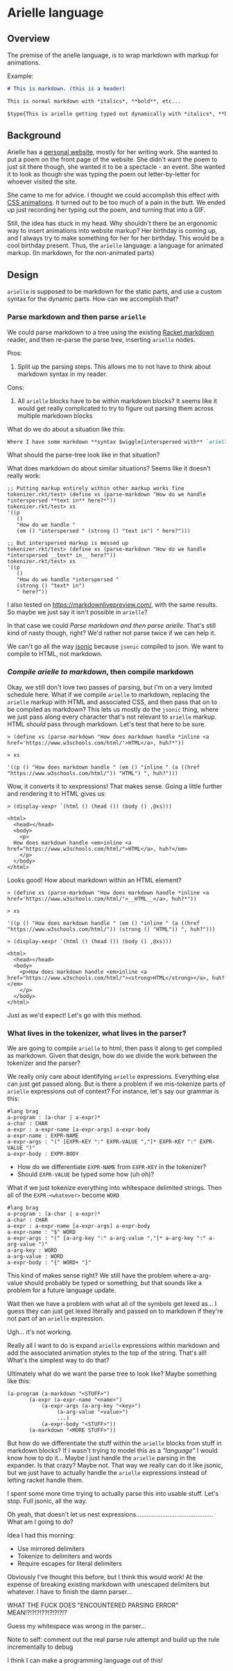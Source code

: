 * Arielle language
** Overview
The premise of the arielle language, is to wrap markdown with markup for animations.

Example:

#+begin_src markdown
  # This is markdown. (this is a header)

  This is normal markdown with *italics*, **bold**, etc...

  $type{This is arielle getting typed out dynamically with *italics*, **bold**, etc...}
#+end_src

** Background
Arielle has a [[https://www.ariellemcmanus.com][personal website]], mostly for her writing work.
She wanted to put a poem on the front page of the website.
She didn't want the poem to just sit there though, she wanted it to be a spectacle - an event.
She wanted it to look as though she was typing the poem out letter-by-letter for whoever visited the site.

She came to me for advice.
I thought we could accomplish this effect with [[https://www.w3schools.com/css/css3_animations.asp][CSS animations]].
It turned out to be too much of a pain in the butt.
We ended up just recording her typing out the poem, and turning that into a GIF.

Still, the idea has stuck in my head.
Why shouldn't there be an ergonomic way to insert animations into website markup?
Her birthday is coming up, and I always try to make something for her for her birthday.
This would be a cool birthday present.
Thus, the =arielle= language: a language for animated markup.
(In markdown, for the non-animated parts)

** Design
=arielle= is supposed to be markdown for the static parts, and use a custom syntax for the dynamic parts.
How can we accomplish that?

*** Parse markdown and then parse =arielle=
We could parse markdown to a tree using the existing [[https://docs.racket-lang.org/markdown/][Racket markdown]] reader, and then re-parse the parse tree, inserting =arielle= nodes.

Pros:
1. Split up the parsing steps.
   This allows me to not have to think about markdown syntax in my reader.

Cons:
1. All =arielle= blocks have to be within markdown blocks?
   It seems like it would get really complicated to try to figure out parsing them across multiple markdown blocks

What do we do about a situation like this:

#+begin_src markdown
  Where I have some markdown **syntax $wiggle{interspersed with** `arielle`}
#+end_src

What should the parse-tree look like in that situation?

What does markdown do about similar situations?
Seems like it doesn't really work:

#+begin_src racket
  ;; Putting markup entirely within other markup works fine
  tokenizer.rkt/test> (define xs (parse-markdown "How do we handle *interspersed **text in** here?*"))
  tokenizer.rkt/test> xs
  '((p
     ()
     "How do we handle "
     (em () "interspersed " (strong () "text in") " here?")))

  ;; But interspersed markup is messed up
  tokenizer.rkt/test> (define xs (parse-markdown "How do we handle *interspersed __text* in__ here?"))
  tokenizer.rkt/test> xs
  '((p
     ()
     "How do we handle *interspersed "
     (strong () "text* in")
     " here?"))
#+end_src

I also tested on [[https://markdownlivepreview.com/]], with the same results. So maybe we just say it isn't possible in =arielle=? 

In that case we could [[*Parse markdown and then parse =arielle=][Parse markdown and then parse arielle]].
That's still kind of nasty though, right?
We'd rather not parse twice if we can help it.

We can't go all the way [[https://github.com/nuts4nuts4nuts/12lang/tree/main/beautiful_racket/jsonic-lang][jsonic]] because =jsonic= compiled to json.
We want to compile to HTML, not markdown.

*** /Compile arielle to markdown/, then compile markdown

Okay, we still don't love two passes of parsing, but I'm on a very limited schedule here.
What if we compile =arielle= to markdown, replacing the =arielle= markup with HTML and associated CSS, and then pass that on to be compiled as markdown?
This lets us mostly do the =jsonic= thing, where we just pass along every character that's not relevant to =arielle= markup.
HTML /should/ pass through markdown. Let's test that here to be sure.

#+begin_src racket
  > (define xs (parse-markdown "How does markdown handle *inline <a href='https://www.w3schools.com/html/'>HTML</a>, huh?*"))

  > xs
  
  '((p () "How does markdown handle " (em () "inline " (a ((href "https://www.w3schools.com/html/")) "HTML") ", huh?")))
#+end_src

Wow, it converts it to xexpressions! That makes sense.
Going a little further and rendering it to HTML gives us:

#+begin_src racket
  > (display-xexpr `(html () (head ()) (body () ,@xs)))

  <html>
    <head></head>
    <body>
      <p>
	How does markdown handle <em>inline <a href="https://www.w3schools.com/html/">HTML</a>, huh?</em>
      </p>
    </body>
  </html>
#+end_src

Looks good! How about markdown within an HTML element?

#+begin_src racket
  > (define xs (parse-markdown "How does markdown handle *inline <a href='https://www.w3schools.com/html/'>__HTML__</a>, huh?*"))

  > xs

  '((p () "How does markdown handle " (em () "inline " (a ((href "https://www.w3schools.com/html/")) (strong () "HTML")) ", huh?")))
  
  > (display-xexpr `(html () (head ()) (body () ,@xs)))

  <html>
    <head></head>
    <body>
      <p>How does markdown handle <em>inline <a href="https://www.w3schools.com/html/"><strong>HTML</strong></a>, huh?</em>
      </p>
    </body>
  </html>
#+end_src

Just as we'd expect!
Let's go with this method.

*** What lives in the tokenizer, what lives in the parser?
We are going to compile =arielle= to html, then pass it along to get compiled as markdown.
Given that design, how do we divide the work between the tokenizer and the parser?

We really only care about identifying =arielle= expressions.
Everything else can just get passed along.
But is there a problem if we mis-tokenize parts of =arielle= expressions out of context?
For instance, let's say our grammar is this:

#+begin_src racket
  #lang brag
  a-program : (a-char | a-expr)*
  a-char : CHAR
  a-expr : a-expr-name [a-expr-args] a-expr-body
  a-expr-name : EXPR-NAME
  a-expr-args : "(" [EXPR-KEY ":" EXPR-VALUE ","]* EXPR-KEY ":" EXPR-VALUE ")"
  a-expr-body : EXPR-BODY
#+end_src

- How do we differentiate =EXPR-NAME= from =EXPR-KEY= in the tokenizer?
- Should =EXPR-VALUE= be typed some how (uh oh)?

What if we just tokenize everything into whitespace delimited strings.
Then all of the =EXPR-<whatever>= become =WORD=

#+begin_src racket
  #lang brag
  a-program : (a-char | a-expr)*
  a-char : CHAR
  a-expr : a-expr-name [a-expr-args] a-expr-body
  a-expr-name : "$" WORD
  a-expr-args : "(" [a-arg-key ":" a-arg-value ","]* a-arg-key ":" a-arg-value ")"
  a-arg-key : WORD
  a-arg-value : WORD
  a-expr-body : "{" WORD+ "}"
#+end_src

This kind of makes sense right?
We still have the problem where a-arg-value should probably be typed or something, but that sounds like a problem for a future language update.

Wait then we have a problem with what all of the symbols get lexed as...
I guess they can just get lexed literally and passed on to markdown if they're not part of an =arielle= expression.

Ugh... it's not working.

Really all I want to do is expand =arielle= expressions within markdown and add the associated animation styles to the top of the string.
That's all!
What's the simplest way to do that?

Ultimately what do we want the parse tree to look like?
Maybe something like this:

#+begin_src racket
  (a-program (a-markdown "<STUFF>")
	     (a-expr (a-expr-name "<name>")
		     (a-expr-args (a-arg-key "<key>")
				  (a-arg-value "<value>")
				  ...)
		     (a-expr-body "<STUFF>"))
	     (a-markdown "<MORE STUFF>"))
#+end_src

But how do we differentiate the stuff within the =arielle= blocks from stuff in markdown blocks?
If I wasn't trying to model this as a /"language"/ I would know how to do it...
Maybe I just handle the =arielle= parsing in the expander.
Is that crazy?
Maybe not.
That way we really can do it like jsonic, but we just have to actually handle the =arielle= expressions instead of letting racket handle them.

I spent some more time trying to actually parse this into usable stuff.
Let's stop.
Full jsonic, all the way.

Oh yeah, that doesn't let us nest expressions............................................
What am I going to do?

Idea I had this morning:

- Use mirrored delimiters
- Tokenize to delimiters and words
- Require escapes for literal delimiters

Obviously I've thought this before, but I think this would work!
At the expense of breaking existing markdown with unescaped delimiters but whatever.
I have to finish the damn parser...

WHAT THE FUCK DOES "ENCOUNTERED PARSING ERROR" MEAN!?!?!?!??!?!?!?!?

Guess my whitespace was wrong in the parser...

Note to self: comment out the real parse rule attempt and build up the rule incrementally to debug

I think I can make a programming language out of this!
